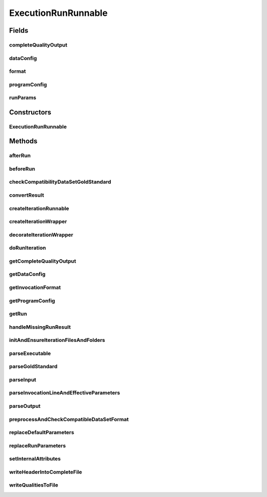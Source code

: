 .. java:import:: java.io BufferedWriter

.. java:import:: java.io File

.. java:import:: java.io FileWriter

.. java:import:: java.io IOException

.. java:import:: java.util ArrayList

.. java:import:: java.util HashSet

.. java:import:: java.util List

.. java:import:: java.util Locale

.. java:import:: java.util Map

.. java:import:: java.util Set

.. java:import:: java.util.concurrent TimeUnit

.. java:import:: org.rosuda REngine.REXPMismatchException

.. java:import:: org.rosuda REngine.REngineException

.. java:import:: org.slf4j LoggerFactory

.. java:import:: utils Pair

.. java:import:: utils StringExt

.. java:import:: utils Triple

.. java:import:: utils.parse TextFileParser

.. java:import:: utils.parse TextFileParser.OUTPUT_MODE

.. java:import:: de.clusteval.cluster ClusterItem

.. java:import:: de.clusteval.cluster Clustering

.. java:import:: de.clusteval.cluster.paramOptimization NoParameterSetFoundException

.. java:import:: de.clusteval.cluster.quality ClusteringQualityMeasure

.. java:import:: de.clusteval.cluster.quality ClusteringQualityMeasureValue

.. java:import:: de.clusteval.cluster.quality ClusteringQualitySet

.. java:import:: de.clusteval.data DataConfig

.. java:import:: de.clusteval.data.dataset AbsoluteDataSet

.. java:import:: de.clusteval.data.dataset DataSet

.. java:import:: de.clusteval.data.dataset DataSetConfig

.. java:import:: de.clusteval.data.dataset RelativeDataSet

.. java:import:: de.clusteval.data.dataset.format ConversionInputToStandardConfiguration

.. java:import:: de.clusteval.data.dataset.format ConversionStandardToInputConfiguration

.. java:import:: de.clusteval.data.dataset.format DataSetFormat

.. java:import:: de.clusteval.data.dataset.format IncompatibleDataSetFormatException

.. java:import:: de.clusteval.data.dataset.format InvalidDataSetFormatVersionException

.. java:import:: de.clusteval.data.dataset.format UnknownDataSetFormatException

.. java:import:: de.clusteval.data.goldstandard GoldStandard

.. java:import:: de.clusteval.data.goldstandard GoldStandardConfig

.. java:import:: de.clusteval.data.goldstandard IncompleteGoldStandardException

.. java:import:: de.clusteval.data.goldstandard.format UnknownGoldStandardFormatException

.. java:import:: de.clusteval.framework ClustevalBackendServer

.. java:import:: de.clusteval.framework RLibraryNotLoadedException

.. java:import:: de.clusteval.framework.repository RegisterException

.. java:import:: de.clusteval.framework.repository Repository

.. java:import:: de.clusteval.framework.repository RunResultRepository

.. java:import:: de.clusteval.framework.threading RunSchedulerThread

.. java:import:: de.clusteval.program ParameterSet

.. java:import:: de.clusteval.program ProgramConfig

.. java:import:: de.clusteval.program ProgramParameter

.. java:import:: de.clusteval.program.r RProcess

.. java:import:: de.clusteval.program.r RProgram

.. java:import:: de.clusteval.run ExecutionRun

.. java:import:: de.clusteval.run MissingParameterValueException

.. java:import:: de.clusteval.run Run

.. java:import:: de.clusteval.run.result ClusteringRunResult

.. java:import:: de.clusteval.run.result NoRunResultFormatParserException

.. java:import:: de.clusteval.run.result.format RunResultFormat

.. java:import:: de.clusteval.run.result.format RunResultNotFoundException

.. java:import:: de.clusteval.run.result.postprocessing RunResultPostprocessor

.. java:import:: de.clusteval.utils FormatConversionException

.. java:import:: de.clusteval.utils InternalAttributeException

.. java:import:: de.clusteval.utils RNotAvailableException

.. java:import:: de.clusteval.utils.plot Plotter

.. java:import:: file FileUtils

.. java:import:: format Formatter

ExecutionRunRunnable
====================

.. java:package:: de.clusteval.run.runnable
   :noindex:

.. java:type:: public abstract class ExecutionRunRunnable extends RunRunnable<ExecutionIterationRunnable, ExecutionIterationWrapper>

   A type of a runnable, that corresponds to \ :java:ref:`ExecutionRun`\ s and is therefore responsible for performing program configurations and certain data configurations.

   :author: Christian Wiwie

Fields
------
completeQualityOutput
^^^^^^^^^^^^^^^^^^^^^

.. java:field:: protected String completeQualityOutput
   :outertype: ExecutionRunRunnable

   A temporary variable holding the absolute path to the current complete quality output file during execution of the runnable.

dataConfig
^^^^^^^^^^

.. java:field:: protected DataConfig dataConfig
   :outertype: ExecutionRunRunnable

   The data configuration this thread combines with a program configuration.

format
^^^^^^

.. java:field:: protected RunResultFormat format
   :outertype: ExecutionRunRunnable

   This is the run result format of the program that is being executed by this runnable.

programConfig
^^^^^^^^^^^^^

.. java:field:: protected ProgramConfig programConfig
   :outertype: ExecutionRunRunnable

   The program configuration this thread combines with a data configuration.

runParams
^^^^^^^^^

.. java:field:: protected Map<ProgramParameter<?>, String> runParams
   :outertype: ExecutionRunRunnable

   A map containing all the parameter values set in the run.

Constructors
------------
ExecutionRunRunnable
^^^^^^^^^^^^^^^^^^^^

.. java:constructor:: public ExecutionRunRunnable(Run run, ProgramConfig programConfig, DataConfig dataConfig, String runIdentString, boolean isResume, Map<ProgramParameter<?>, String> runParams)
   :outertype: ExecutionRunRunnable

   :param run: The run this runnable belongs to.
   :param runIdentString: The unique identification string of the run which is used to store the results in a unique folder to avoid overwriting.
   :param programConfig: The program configuration encapsulating the program executed by this runnable.
   :param dataConfig: The data configuration used by this runnable.
   :param isResume: True, if this run is a resumption of a previous execution or a completely new execution.

Methods
-------
afterRun
^^^^^^^^

.. java:method:: @Override protected void afterRun() throws InterruptedException
   :outertype: ExecutionRunRunnable

beforeRun
^^^^^^^^^

.. java:method:: @SuppressWarnings @Override protected void beforeRun() throws UnknownDataSetFormatException, InvalidDataSetFormatVersionException, IllegalArgumentException, IOException, RegisterException, InternalAttributeException, IncompatibleDataSetFormatException, UnknownGoldStandardFormatException, IncompleteGoldStandardException, InterruptedException
   :outertype: ExecutionRunRunnable

checkCompatibilityDataSetGoldStandard
^^^^^^^^^^^^^^^^^^^^^^^^^^^^^^^^^^^^^

.. java:method:: protected void checkCompatibilityDataSetGoldStandard(DataSetConfig dataSetConfig, GoldStandardConfig goldStandardConfig) throws UnknownGoldStandardFormatException, IncompleteGoldStandardException, IllegalArgumentException
   :outertype: ExecutionRunRunnable

   This method checks, whether the dataset is compatible to the goldstandard, by verifying, that all objects contained in the dataset have an entry in the goldstandard and vice versa.

   :param dataSetConfig: The dataset configuration encapsulating the dataset to be checked.
   :param goldStandardConfig: The goldstandard configuration encapsulating the goldstandardto be checked.
   :throws UnknownGoldStandardFormatException:
   :throws IllegalArgumentException:
   :throws UnknownDataSetFormatException:
   :throws IOException:
   :throws IncompleteGoldStandardException:
   :throws InvalidDataSetFormatVersionException:

convertResult
^^^^^^^^^^^^^

.. java:method:: protected ClusteringRunResult convertResult(ClusteringRunResult result, Map<String, String> effectiveParams, Map<String, String> internalParams) throws NoRunResultFormatParserException, RunResultNotFoundException, RunResultConversionException
   :outertype: ExecutionRunRunnable

   A wrapper method for the conversion of the run result, which handles logging and adding the converted result to the results of the run.

   :throws RunResultNotFoundException:
   :throws RunResultConversionException:
   :throws SecurityException:
   :throws NoRunResultFormatParserException:
   :return: The result of the last iteration converted to the standard format.

createIterationRunnable
^^^^^^^^^^^^^^^^^^^^^^^

.. java:method:: @Override protected ExecutionIterationRunnable createIterationRunnable(ExecutionIterationWrapper iterationWrapper)
   :outertype: ExecutionRunRunnable

createIterationWrapper
^^^^^^^^^^^^^^^^^^^^^^

.. java:method:: @Override protected ExecutionIterationWrapper createIterationWrapper()
   :outertype: ExecutionRunRunnable

decorateIterationWrapper
^^^^^^^^^^^^^^^^^^^^^^^^

.. java:method:: @Override protected void decorateIterationWrapper(ExecutionIterationWrapper iterationWrapper, int currentPos) throws RunIterationException
   :outertype: ExecutionRunRunnable

doRunIteration
^^^^^^^^^^^^^^

.. java:method:: @Override protected void doRunIteration(ExecutionIterationWrapper iterationWrapper) throws RunIterationException
   :outertype: ExecutionRunRunnable

   Method invoked by \ :java:ref:`doRun()`\  which performs a single iteration of the run. If this runnable is of type parameter optimization, this method is invoked several times. In case of a clustering run, it is invoked only once.

   First this method initializes all files and folder structures in \ :java:ref:`initAndEnsureIterationFilesAndFolders()`\  such that the following computations can be performed smoothly.

   It initializes all attribute variables needed throughout the process itself and by invoking \ :java:ref:`parseInvocationLineAndEffectiveParameters()`\ .

   The clustering method is executed with the given parameter values and settings asynchronously. It waits until the second process finishes.

   The result file of the clustering method is converted to the standard result format by invoking \ :java:ref:`convertResult()`\ .

   Next the qualities of the converted result file are assessed in \ :java:ref:`assessQualities(ClusteringRunResult)`\ .

   Then it invokes \ :java:ref:`writeQualitiesToFile(List)`\ , which writes the assessed cluster qualities into files on the filesystem.

   In \ :java:ref:`afterClustering(ClusteringRunResult)`\  all actions are performed, that require the clustering process to be finished beforehand.

   Last the result is added to the list of run results of the corresponding run of this runnable.

   In case the run result is missing or cannot be parsed successfully, \ :java:ref:`handleMissingRunResult()`\  is responsible for performing actions ensuring, that the next iterations can be executed without problems.

getCompleteQualityOutput
^^^^^^^^^^^^^^^^^^^^^^^^

.. java:method:: public String getCompleteQualityOutput()
   :outertype: ExecutionRunRunnable

getDataConfig
^^^^^^^^^^^^^

.. java:method:: public DataConfig getDataConfig()
   :outertype: ExecutionRunRunnable

   :return: The data configuration of this runnable.

getInvocationFormat
^^^^^^^^^^^^^^^^^^^

.. java:method:: protected String getInvocationFormat()
   :outertype: ExecutionRunRunnable

   Helper method for \ :java:ref:`parseInvocationLineAndEffectiveParameters(String,String,Map,Map,Map,StringBuilder)`\

   Get the original invocation line format from the program configuration without replacing of any parameters.

   :return: The invocation line.

getProgramConfig
^^^^^^^^^^^^^^^^

.. java:method:: public ProgramConfig getProgramConfig()
   :outertype: ExecutionRunRunnable

   :return: The program configuration of this runnable.

getRun
^^^^^^

.. java:method:: @Override public ExecutionRun getRun()
   :outertype: ExecutionRunRunnable

handleMissingRunResult
^^^^^^^^^^^^^^^^^^^^^^

.. java:method:: protected void handleMissingRunResult(ExecutionIterationWrapper iterationWrapper)
   :outertype: ExecutionRunRunnable

   Overwrite this method in your subclass, if you want to handle missing run results individually.

   This can comprise actions ensuring that further iterations can be executed smoothly.

initAndEnsureIterationFilesAndFolders
^^^^^^^^^^^^^^^^^^^^^^^^^^^^^^^^^^^^^

.. java:method:: protected void initAndEnsureIterationFilesAndFolders(ExecutionIterationWrapper iterationWrapper)
   :outertype: ExecutionRunRunnable

   This method is invoked by \ :java:ref:`doRunIteration()`\  before any calculations are done, to ensure, that all folders and files are created such that the remainder process can be performed without problems.

   This method also initializes the file object attribute variables that are used throughout the process: \ :java:ref:`logFile`\ , \ :java:ref:`clusteringResultFile`\  and \ :java:ref:`resultQualityFile`\ .

parseExecutable
^^^^^^^^^^^^^^^

.. java:method:: protected String[] parseExecutable(String[] invocation, Map<String, String> internalParams)
   :outertype: ExecutionRunRunnable

   Helper method for \ :java:ref:`parseInvocationLineAndEffectiveParameters(String,String,Map,Map,Map,StringBuilder)`\

   Replace the executable parameter %e% in the invocation line by the absolute path to the executable.

   :param invocation: The invocation line without replaced executable parameter.
   :param internalParams: The map containing all internal parameters, e.g. the executable path.
   :return: The invocation line with replaced executable parameter.

parseGoldStandard
^^^^^^^^^^^^^^^^^

.. java:method:: protected String[] parseGoldStandard(String[] invocation, Map<String, String> internalParams)
   :outertype: ExecutionRunRunnable

   Helper method for \ :java:ref:`parseInvocationLineAndEffectiveParameters(String,String,Map,Map,Map,StringBuilder)`\

   Replace the goldstandard parameter %gs% in the invocation line by the absolute path to the goldstandard.

   :param invocation: The invocation line without replaced goldstandard parameter.
   :param internalParams: The map containing all internal parameters, e.g. the goldstandard path.
   :return: The invocation line with replaced goldstandard parameter.

parseInput
^^^^^^^^^^

.. java:method:: protected String[] parseInput(String[] invocation, Map<String, String> internalParams)
   :outertype: ExecutionRunRunnable

   Helper method for \ :java:ref:`parseInvocationLineAndEffectiveParameters(String,String,Map,Map,Map,StringBuilder)`\

   Replace the input parameter %i% in the invocation line by the absolute path to the input file.

   :param invocation: The invocation line without replaced input parameter.
   :param internalParams: The map containing all internal parameters, e.g. the input path.
   :return: The invocation line with replaced input parameter.

parseInvocationLineAndEffectiveParameters
^^^^^^^^^^^^^^^^^^^^^^^^^^^^^^^^^^^^^^^^^

.. java:method:: protected String[] parseInvocationLineAndEffectiveParameters(ExecutionIterationWrapper iterationWrapper) throws InternalAttributeException, RegisterException, NoParameterSetFoundException
   :outertype: ExecutionRunRunnable

   This method builds up the invocation line by replacing placeholders of internal parameters by their actual runtime values:

   ..

   * \ **%e%**\ : The absolute path to the executable
   * \ **%i%**\ : The absolute path to the input file
   * \ **%gs%**\ : The absolute path to the goldstandard file
   * \ **%o%**\ : The absolute path to the output file

   Afterwards, non-internal parameters are replaced, that means parameters, that are defined in the configuration files of the run or program in \ :java:ref:`replaceRunParameters(String[])`\ , e.g.:

   ..

   * \ **%T%**\  is replaced by 2.0

   All placeholders that are not replaced at this point are replaced by the default values of the corresponding parameters by invoking \ :java:ref:`replaceDefaultParameters(String[])`\ . If the invocation line contains placeholders that cannot be mapped to a parameter, an exception is thrown and the process is terminated.

   :throws NoParameterSetFoundException: This exception is thrown, if no parameter set was found that was not already evaluated before.
   :throws InternalAttributeException:
   :throws RegisterException:
   :return: The parsed invocation line.

parseOutput
^^^^^^^^^^^

.. java:method:: protected String[] parseOutput(String clusteringOutput, String qualityOutput, String[] invocation, Map<String, String> internalParams)
   :outertype: ExecutionRunRunnable

   Helper method for \ :java:ref:`parseInvocationLineAndEffectiveParameters(String,String,Map,Map,Map,StringBuilder)`\

   Replace the output parameter %o% in the invocation line by the absolute path to the output file.

   :param invocation: The invocation line without replaced output parameter.
   :param internalParams: The map containing all internal parameters, e.g. the output file path.
   :return: The invocation line with replaced output parameter.

preprocessAndCheckCompatibleDataSetFormat
^^^^^^^^^^^^^^^^^^^^^^^^^^^^^^^^^^^^^^^^^

.. java:method:: protected boolean preprocessAndCheckCompatibleDataSetFormat() throws IOException, RegisterException, InterruptedException
   :outertype: ExecutionRunRunnable

   This method checks, whether the format of the data input is compatible to the input formats of the program configuration.

   :throws IOException:
   :throws InterruptedException:
   :throws RegisterException:
   :return: True, if compatible, false otherwise.

replaceDefaultParameters
^^^^^^^^^^^^^^^^^^^^^^^^

.. java:method:: protected String[] replaceDefaultParameters(String[] invocation, Map<String, String> effectiveParams) throws MissingParameterValueException, InternalAttributeException
   :outertype: ExecutionRunRunnable

   Helper method for \ :java:ref:`parseInvocationLineAndEffectiveParameters()`\ .

   All remaining parameters in the invocation line, that are not set to an actual value in the run configuration will be set to the default values of the corresponding parameters defined in the program configuration. Throw an exception if no value is set for a certain parameter-string.

   :param invocation:
   :throws MissingParameterValueException:
   :throws InternalAttributeException:
   :return: The invocation line with all parameters replaced.

replaceRunParameters
^^^^^^^^^^^^^^^^^^^^

.. java:method:: @SuppressWarnings protected String[] replaceRunParameters(String[] invocation, Map<String, String> effectiveParams) throws InternalAttributeException, RegisterException, NoParameterSetFoundException
   :outertype: ExecutionRunRunnable

   Helper method for \ :java:ref:`parseInvocationLineAndEffectiveParameters()`\ .

   Non-internal parameters are replaced, that means parameters, that are defined in the configuration files of the run or program in \ :java:ref:`replaceRunParameters(String)`\ .

   :param invocation:
   :throws NoParameterSetFoundException: This exception is thrown, if no parameter set was found that was not already evaluated before.
   :throws InternalAttributeException:
   :throws RegisterException:
   :return: The invocation line with replaced run parameters.

setInternalAttributes
^^^^^^^^^^^^^^^^^^^^^

.. java:method:: protected void setInternalAttributes() throws IllegalArgumentException
   :outertype: ExecutionRunRunnable

   Set the internal attributes of the framework, e.g. the meanSimilarity attribute which holds the mean similarity of the input dataset. These internal attributes are then used later on, to replace parameter placeholders in the invocation line in \ :java:ref:`parseInvocationLineAndEffectiveParameters()`\ .

   This method is invoked in \ :java:ref:`beforeRun()`\ , thus is only evaluated once.

   The dataset in standard format is assumed to be loaded before this method is invoked and to be unloaded after return of this method.

   :throws IllegalArgumentException:
   :throws UnknownDataSetFormatException:
   :throws IOException:
   :throws InvalidDataSetFormatVersionException:

writeHeaderIntoCompleteFile
^^^^^^^^^^^^^^^^^^^^^^^^^^^

.. java:method:: protected void writeHeaderIntoCompleteFile(String completeQualityOutput)
   :outertype: ExecutionRunRunnable

   A helper method to write a header into the complete quality output in the beginning.

   If at all, then this method is invoked by \ :java:ref:`beginRun()`\  before anything has been executed by the runnable.

writeQualitiesToFile
^^^^^^^^^^^^^^^^^^^^

.. java:method:: protected void writeQualitiesToFile(List<Triple<ParameterSet, ClusteringQualitySet, Long>> qualities)
   :outertype: ExecutionRunRunnable

   Helper method of \ :java:ref:`assessQualities(ClusteringRunResult)`\ , invoked to write the assessed clustering qualities into files.

   :param qualities: A list containing pairs of parameter sets and corresponding clustering qualities of different measures.

